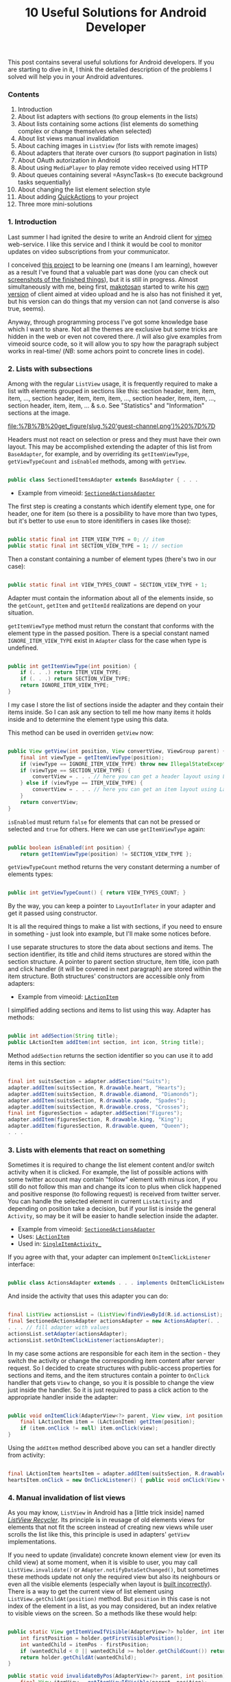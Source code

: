 #+title: 10 Useful Solutions for Android Developer
#+datetime: 09 Jan 2010 11:42
#+tags: java android
#+hugo_section: blog-en

This post contains several useful solutions for Android developers. If
you are starting to dive in it, I think the detailed description of the
problems I solved will help you in your Android adventures.

*** Contents
:PROPERTIES:
:CUSTOM_ID: contents
:END:
1. Introduction
2. About list adapters with sections (to group elements in the lists)
3. About lists containing some actions (list elements do something
   complex or change themselves when selected)
4. About list views manual invalidation
5. About caching images in =ListView= (for lists with remote images)
6. About adapters that iterate over cursors (to support pagination in
   lists)
7. About OAuth autorization in Android
8. About using =MediaPlayer= to play remote video received using HTTP
9. About queues containing several =AsyncTask=s (to execute background
   tasks sequentially)
10. About changing the list element selection style
11. About adding
    [[http://www.londatiga.net/it/how-to-create-quickaction-dialog-in-android/][QuickActions]]
    to your project
12. Three more mini-solutions

*** 1. Introduction
:PROPERTIES:
:CUSTOM_ID: introduction
:END:
Last summer I had ignited the desire to write an Android client for
[[http://vimeo.com][vimeo]] web-service. I like this service and I think
it would be cool to monitor updates on video subscriptions from your
communicator.

I сonceived [[http://code.google.com/p/vimeoid][this project]] to be
learning one (means I am learning), however as a result I've found that
a valuable part was done (you can check out
[[http://code.google.com/p/vimeoid/wiki/Screenshots][screenshots of the
finished things]]), but it is still in progress. Almost simultaneously
with me, being first, [[http://vimeo.com/makotosan][makotosan]] started
to write his
[[http://www.androlib.com/android.application.com-makotosan-vimeodroid-qmBCn.aspx][own
version]] of client aimed at video upload and he is also has not
finished it yet, but his version can do things that my version can not
(and converse is also true, seems).

Anyway, through programming process I've got some knowledge base which I
want to share. Not all the themes are exclusive but some tricks are
hidden in the web or even not covered there. /I will also give examples
from vimeoid source code, so it will allow you to spy how the paragraph
subject works in real-time/ (/NB/: some achors point to concrete lines
in code).

*** 2. Lists with subsections
:PROPERTIES:
:CUSTOM_ID: lists-with-subsections
:END:
Among with the regular =ListView= usage, it is frequently required to
make a list with elements grouped in sections like this: section header,
item, item, item, ..., section header, item, item, item, ..., section
header, item, item, ..., section header, item, item, ... & s.o. See
"Statistics" and "Information" sections at the image.

#+caption: List with sections
[[file:%7B%7B%20get_figure(slug,%20'guest-channel.png')%20%7D%7D]]

Headers must not react on selection or press and they must have their
own layout. This may be accomplished extending the adapter of this list
from =BaseAdapter=, for example, and by overriding its
=getItemViewType=, =getViewTypeCount= and =isEnabled= methods, among
with =getView=.

#+begin_src java

public class SectionedItemsAdapter extends BaseAdapter { . . .
#+end_src

- Example from vimeoid:
  [[http://code.google.com/p/vimeoid/source/browse/apk/src/org/vimeoid/adapter/SectionedActionsAdapter.java?r=85e18485bdda1c526141170f67e65f4e00202f34][=SectionedActionsAdapter=]]

The first step is creating a constants which identify element type, one
for header, one for item (so there is a possibility to have more than
two types, but it's better to use =enum= to store idenitifiers in cases
like those):

#+begin_src java

public static final int ITEM_VIEW_TYPE = 0; // item
public static final int SECTION_VIEW_TYPE = 1; // section
#+end_src

Then a constant containing a number of element types (there's two in our
case):

#+begin_src java

public static final int VIEW_TYPES_COUNT = SECTION_VIEW_TYPE + 1;
#+end_src

Adapter must contain the information about all of the elements inside,
so the =getCount=, =getItem= and =getItemId= realizations are depend on
your situation.

=getItemViewType= method must return the constant that conforms with the
element type in the passed position. There is a special constant named
=IGNORE_ITEM_VIEW_TYPE= exist in =Adapter= class for the case when type
is undefined.

#+begin_src java

public int getItemViewType(int position) {
    if (. . .) return ITEM_VIEW_TYPE;
    if (. . .) return SECTION_VIEW_TYPE;
    return IGNORE_ITEM_VIEW_TYPE;
}
#+end_src

I my case I store the list of sections inside the adapter and they
contain their items inside. So I can ask any section to tell me how many
items it holds inside and to determine the element type using this data.

This method can be used in overriden =getView= now:

#+begin_src java

public View getView(int position, View convertView, ViewGroup parent) {
    final int viewType = getItemViewType(position);
    if (viewType == IGNORE_ITEM_VIEW_TYPE) throw new IllegalStateException("Failed to get object at position " + position);
    if (viewType == SECTION_VIEW_TYPE) {
        convertView = . . . // here you can get a header layout using LayoutInflater
    } else if (viewType == ITEM_VIEW_TYPE) {
        convertView = . . . // here you can get an item layout using LayoutInflater
    }
    return convertView;
}
#+end_src

=isEnabled= must return =false= for elements that can not be pressed or
selected and =true= for others. Here we can use =getItemViewType= again:

#+begin_src java

public boolean isEnabled(int position) {
    return getItemViewType(position) != SECTION_VIEW_TYPE };
#+end_src

=getViewTypeCount= method returns the very constant determing a number
of elements types:

#+begin_src java

public int getViewTypeCount() { return VIEW_TYPES_COUNT; }
#+end_src

By the way, you can keep a pointer to =LayoutInflater= in your adapter
and get it passed using constructor.

It is all the required things to make a list with sections, if you need
to ensure in something - just look into example, but I'll make some
notices before.

I use separate structures to store the data about sections and items.
The section identifier, its title and child items structures are stored
within the section structure. A pointer to parent section structure,
item title, icon path and click handler (it will be covered in next
paragraph) are stored within the item structure. Both structures'
constructors are accessible only from adapters:

- Example from vimeoid:
  [[http://code.google.com/p/vimeoid/source/browse/apk/src/org/vimeoid/adapter/LActionItem.java?r=85e18485bdda1c526141170f67e65f4e00202f34][=LActionItem=]]

I simplified adding sections and items to list using this way. Adapter
has methods:

#+begin_src java

public int addSection(String title);
public LActionItem addItem(int section, int icon, String title);
#+end_src

Method =addSection= returns the section identifier so you can use it to
add items in this section:

#+begin_src java

final int suitsSection = adapter.addSection("Suits");
adapter.addItem(suitsSection, R.drawable.heart, "Hearts");
adapter.addItem(suitsSection, R.drawable.diamond, "Diamonds");
adapter.addItem(suitsSection, R.drawable.spade, "Spades");
adapter.addItem(suitsSection, R.drawable.cross, "Crosses");
final int figuresSection = adapter.addSection("Figures");
adapter.addItem(figuresSection, R.drawable.king, "King");
adapter.addItem(figuresSection, R.drawable.queen, "Queen");
. . .
#+end_src

*** 3. Lists with elements that react on something
:PROPERTIES:
:CUSTOM_ID: lists-with-elements-that-react-on-something
:END:
Sometimes it is required to change the list element content and/or
switch activity when it is clicked. For example, the list of possible
actions with some twitter account may contain "follow" element with
minus icon, if you still do not follow this man and change its icon to
plus when click happened and positive response (to following request) is
received from twitter server. You can handle the selected element in
current =ListActivity= and depending on position take a decision, but if
your list is inside the general =Activity=, so may be it will be easier
to handle selection inside the adapter.

- Example from vimeoid:
  [[http://code.google.com/p/vimeoid/source/browse/apk/src/org/vimeoid/adapter/SectionedActionsAdapter.java?r=85e18485bdda1c526141170f67e65f4e00202f34][=SectionedActionsAdapter=]]
- Uses:
  [[http://code.google.com/p/vimeoid/source/browse/apk/src/org/vimeoid/adapter/LActionItem.java?r=85e18485bdda1c526141170f67e65f4e00202f34][=LActionItem=]]
- Used in:
  [[http://code.google.com/p/vimeoid/source/browse/apk/src/org/vimeoid/activity/base/SingleItemActivity_.java?r=85e18485bdda1c526141170f67e65f4e00202f34#49][=SingleItemActivity_=]]

If you agree with that, your adapter can implement =OnItemClickListener=
interface:

#+begin_src java

public class ActionsAdapter extends . . . implements OnItemClickListener
#+end_src

And inside the activity that uses this adapter you can do:

#+begin_src java

final ListView actionsList = (ListView)findViewById(R.id.actionsList);
final SectionedActionsAdapter actionsAdapter = new ActionsAdapter(. . .);
. . . // fill adapter with values
actionsList.setAdapter(actionsAdapter);
actionsList.setOnItemClickListener(actionsAdapter);
#+end_src

In my case some actions are responsible for each item in the section -
they switch the activity or change the corresponding item content after
server request. So I decided to create structures with public-access
properties for sections and items, and the item structures contain a
pointer to =OnClick= handler that gets =View= to change, so you it is
possible to change the view just inside the handler. So it is just
required to pass a click action to the appropriate handler inside the
adapter:

#+begin_src java

public void onItemClick(AdapterView<?> parent, View view, int position, long id) {
    final LActionItem item = (LActionItem) getItem(position);
    if (item.onClick != null) item.onClick(view);
}
#+end_src

Using the =addItem= method described above you can set a handler
directly from activity:

#+begin_src java

final LActionItem heartsItem = adapter.addItem(suitsSection, R.drawable.heart, "Hearts");
heartsItem.onClick = new OnClickListener() { public void onClick(View view) { . . . } };
#+end_src

*** 4. Manual invalidation of list views
:PROPERTIES:
:CUSTOM_ID: manual-invalidation-of-list-views
:END:
As you may know, =ListView= in Android has a [little trick inside] named
[[http://android.amberfog.com/?p=296][/ListView Recycler/]]. Its
principle is in reusage of old elements views for elements that not fit
the screen instead of creating new views while user scrolls the list
like this, this principle is used in adapters' =getView=
implementations.

If you need to update (invalidate) concrete known element view (or even
its child view) at some moment, when it is visible to user, you may call
=ListView.invalidate()= or =Adapter.notifyDataSetChanged()=, but
sometimes these methods update not only the required view but also its
neighbours or even all the visible elements (especially when layout is
[[http://www.curious-creature.org/2009/02/22/android-layout-tricks-1/][built
incorrectly]]). There is a way to get the current view of list element
using =ListView.getChildAt(position)= method. But =position= in this
case is not index of the element in a list, as you may considered, but
an index relative to visible views on the screen. So a methods like
these would help:

#+begin_src java

public static View getItemViewIfVisible(AdapterView<?> holder, int itemPos) {
    int firstPosition = holder.getFirstVisiblePosition();
    int wantedChild = itemPos - firstPosition;
    if (wantedChild < 0 || wantedChild >= holder.getChildCount()) return null;
    return holder.getChildAt(wantedChild);
}

public static void invalidateByPos(AdapterView<?> parent, int position) {
    final View itemView = getItemViewIfVisible(parent, position);
    if (itemView != null) itemView.invalidate();
}
#+end_src

=invalidateByPos= updates view only if it is shown on the screen
(forcing an adapter's =getView= method call), if this element is not
visible - adapter's =getView= will be called automatically when this
view will appear to user after scrolling. To update some child view of
an element, you can use =getViewIsVisible= method, it will return the
element view which gives access to its child views and it returns =null=
if this element is not visible so update is not required.

- Methods are defined in class:
  [[http://code.google.com/p/vimeoid/source/browse/apk/src/org/vimeoid/util/Utils.java?r=85e18485bdda1c526141170f67e65f4e00202f34][=Utils=]]

*** 5. Caching remote images for lists
:PROPERTIES:
:CUSTOM_ID: caching-remote-images-for-lists
:END:
#+caption: List with remote images
[[file:%7B%7B%20get_figure(slug,%20'guest-videos.png')%20%7D%7D]]

If you are creating =ListView= containing images taken from web, this
chapter is for you. It would be unwise to get images by URL again each
time =getView= is called in adapter - it is obvious that it would be
better to a) cache them b) ask for them only when view with this image
is visible. For the moment this task arose so recently for Android
programmers, so there are a lot of
[[http://stackoverflow.com/questions/541966/android-how-do-i-do-a-lazy-load-of-images-in-listview][solutions
for it]].

My variant is also from that list, it is
[[http://stackoverflow.com/questions/541966/android-how-do-i-do-a-lazy-load-of-images-in-listview/3068012#3068012][Fedor
Vlasov]]'s solution, that is corrected for my needs. First, I changed a
directory for cached images to be static, so it is created once for
application cycle and surely cleaned when calling =clearCache= (it is
good to call this method in =onDestroy()= of =Activity= using
=ImageLoader= or in =finalize()= method of adapter using it), also I've
changed a bit a way of this directory creation (see
=Utils.createCacheDir()=). Secondly, you may pass the drawables IDs to
constructor to determine what drawables to show in this place while
loading an image and/or if loading image is failed. Thidly, some minor
changes. Though, this class can be a singleton and you can just change
its options before using it, but it is left for your decision. In my
case the instance is created for each =ListActivity= started and is
passed to adapters of inner =ListView=s that need it (or created
directly in adapters if =ListView=s are inside a regular =Activity=).
The main method id =displayImage(String url, ImageView view)=, its
definition speaks for itself.

- Source from vimeoid:
  [[http://code.google.com/p/vimeoid/source/browse/apk/src/com/fedorvlasov/lazylist/ImageLoader.java?r=85e18485bdda1c526141170f67e65f4e00202f34][=ImageLoader=]]
- Uses methods from:
  [[http://code.google.com/p/vimeoid/source/browse/apk/src/org/vimeoid/util/Utils.java?r=85e18485bdda1c526141170f67e65f4e00202f34][=Utils=]]

*** 6. Adapters iterating over cursors
:PROPERTIES:
:CUSTOM_ID: adapters-iterating-over-cursors
:END:
This chapter is about pagination in =ListView=. So, user gets first =n=
elements, scrolls list to =n=-th element and only after that happen the
response for =n= elements to DB or server is performed. Then the user
scrolls the element =2n= and we ask for next package with =n= size and
so on. In /vimeoid/ I make a resonse only after =footerView= with 'Load
more...' label is clicked, it is not automatic way, but the technique is
similar to subject.

- Loading by click on =footerView=:
  [[http://code.google.com/p/vimeoid/source/browse/apk/src/org/vimeoid/activity/base/ItemsListActivity_.java?r=85e18485bdda1c526141170f67e65f4e00202f34][=ItemsListActivity_=]]
- Guest implementation:
  [[http://code.google.com/p/vimeoid/source/browse/apk/src/org/vimeoid/activity/guest/ItemsListActivity.java?r=85e18485bdda1c526141170f67e65f4e00202f34][=ItemsListActivity=]]
- Logged-in user implementation:
  [[http://code.google.com/p/vimeoid/source/browse/apk/src/org/vimeoid/activity/user/ItemsListActivity.java?r=85e18485bdda1c526141170f67e65f4e00202f34][=ItemsListActivity=]]

The classes hieararchy is a lit bit more complex, each page is loaded
with special =AsyncTask= that calls Vimeo API in background and notifies
the calling activity about are there any elements left or is it the last
page, and the activity updates its views according to this data.

- Adapter containing a set of cursors:
  [[http://code.google.com/p/vimeoid/source/browse/apk/src/org/vimeoid/adapter/EasyCursorsAdapter.java?r=85e18485bdda1c526141170f67e65f4e00202f34][=EasyCursorsAdapter=]]

To make a pagination possible, you may just keep a set of page
containers (cursors, for example) in adapter and in =getView()=, if one
of last elements is asked for, run the query for next page (=AsyncTask=
is preferred), which will add new container to adapter when it will be
received, so the adapter will have a possibility to call
=notifyDataSetChanged()=. Like this:

#+begin_src java

private final Page[] pages = new Page[MAX_PAGES_COUNT];

public View getView(final int position, View convertView, ViewGroup parent) {

    if (!waitingNextPage &&
        (pages.length < MAX_PAGES_COUNT) &&
        (position >= ((pages.length * PER_PAGE) - 2))) {

        final AsyncTask<Integer, . . .> nextPageTask = . . .;
        nextPageTask.execute(pages.length);
        // nextPageTask calls addSource, when next page is received

        waitingNextPage = true;
    }

    . . .

}

public void addSource(Page page) {
    if (pages.length >= MAX_PAGES_COUNT) return;
    pages[pages.length] = page;
    waitingNextPage = false;
    notifyDataSetChanged();
}
#+end_src

=EasyCursorsAdapter= is a good example for a case where =Cursor= is
=Page= analogue. I am sure there are several alternative solution exists
and I will be glad if someone will mention them in comments.

*** 7. OAuth in Android
:PROPERTIES:
:CUSTOM_ID: oauth-in-android
:END:
If you are writing a client for a complex web-service - you need to
fight with authorization problem and in current moment most web-services
use [[http://en.wikipedia.org/wiki/OAuth][OAuth]] for its realization
and Vimeo is one of those.

There is no need to write your own implementation of OAuth, there is
very cool library named
[[http://code.google.com/p/oauth-signpost/][signpost]] exist, and I do
not know any better alternatives for now.

- Example from vimeoid:
  [[http://code.google.com/p/vimeoid/source/browse/apk/src/org/vimeoid/connection/VimeoApi.java?r=85e18485bdda1c526141170f67e65f4e00202f34#101][=VimeoApi=]]
- Uses signpost through:
  [[http://code.google.com/p/vimeoid/source/browse/apk/src/org/vimeoid/connection/JsonOverHttp.java?r=85e18485bdda1c526141170f67e65f4e00202f34#164][=JsonOverHttp=]]
- Activity that gets user token:
  [[http://code.google.com/p/vimeoid/source/browse/apk/src/org/vimeoid/activity/ReceiveCredentials.java?r=85e18485bdda1c526141170f67e65f4e00202f34][=ReceiveCredentials=]]
- Its definition at manifest:
  [[http://code.google.com/p/vimeoid/source/browse/apk/AndroidManifest.xml?r=85e18485bdda1c526141170f67e65f4e00202f34#22][=AndroidManifest.xml=]]

To start, you need to get the exclusive key for your application from
web-service and set a callback URL to return user there after successful
authorization (i.e. =vimeoid://oauth.done=) (but in case of Android, tou
can pass it with call to =/request_token=). Recently it is done using
service web-interface for programmer.

The first authorization algorythm for Android is:

1. Point signpost to a service's OAuth entry-points
2. Send a request to =/request_token=, get a token/secret pair using
   this key for unauthorized requests of your applization
   (=vimeoid://oauth.done= callback URL is passed here):
   =provider.retrieveRequestToken(Uri callbackUri)=. /NB:/
   =retrieveRequestToken= returns not token but =Uri= that you need to
   call in next step at once.
3. Launch browser activity, call =/authorize= with passing the
   application token and, optionally, appending additional parameters
   about required access rights:
   =startActivity(new Intent(Intent.ACTION_VIEW, authUri + ...))=
4. User will see a page in 'Allow this application to access your
   account?' style (if he is logged out of service, service will ask him
   to log in). If user grants access, browser will be redirected to
   callback URL =vimeoid://oauth.done?...=, but in case in your
   =AndroidManifest.xml= there is a special activity to handle URLs like
   this, Android will return a user to your application and open this
   very activity - =ReceiveCredentials=.
5. In =ReceiveCredentials= activity you get user token in parameters
   =Uri uri = getIntent().getData()=, now you need to get secret using
   this token by requesting =/access_token=:
   =provider.retrieveAccessToken(Uri uri)=.
6. Now you can save user's token and secret in private
   =SharedPreferences=, for example: =consumer.getToken()=,
   =consumer.getTokenSecret()=.

After all these things done you can just sign every request to
web-service API with the token/secret you've got:
=consumer.sign(Object request)=. If your application was restarted,
before doing any request you can check if you have saved tokens in
=SharedPreferences=, if you are - just remember =signpost= with them:
=consumer.setTokenWithSecret(String token, String secret)=, in not -
request access token again (or just refresh tokens, if web-service
allows it).

Important notice: signpost in Android works only with
=CommonsHttpOAuthConsumer=/=CommonsHttpOAuthProvider=. =DefaultOAuth*=
classes do not work.

*** 8. Getting video by HTTP and playing it in MediaPlayer
:PROPERTIES:
:CUSTOM_ID: getting-video-by-http-and-playing-it-in-mediaplayer
:END:
It is very hard to make
[[http://developer.android.com/reference/android/media/MediaPlayer.html][=MediaPlayer=]]
do the things you want in case of playing video, as I discovered. To get
a video it was required for me to make an unusual HTTP request with
special headers, so I had to implement getting stream and its buffering
manually. I could not get stream playing using the
[[http://blog.pocketjourney.com/2009/12/27/android-streaming-mediaplayer-tutorial-updated-to-v1-5-cupcake/][audio-files-related
examples]] as a pattern, so I download the full video file and start
playing just when downloading is finished (if there will be not enough
space to get video on SD card, I warn user about it). When player is
closed or failed to play, I clear the cache.

Moreover, =VideoView=/=SurfaceView= behavior works ambiguously when
switching views inside one single layout (black screen from time to
time), so I had to just leave a single =VideoView= in layout and show
=ProgressDialog= on the top of it, while video is loading. Again, if you
know something about stream playing videos using =MediaPlayer= (or
getting chunks manually), write to comments.

So, if there is enough to call =MediaPlayer.setDataSource(Uri uri)= in
your case, you can skip some next paragraphs.

And if you also had to get a stream manually, I will notice a few
moments and just demonstrate the code, it must speak for itself:

- Example from vimeoid:
  [[http://code.google.com/p/vimeoid/source/browse/apk/src/org/vimeoid/media/VimeoVideoPlayingTask.java?r=85e18485bdda1c526141170f67e65f4e00202f34][=VimeoVideoPlayingTask=]]
- Called from activity:
  [[http://code.google.com/p/vimeoid/source/browse/apk/src/org/vimeoid/activity/Player.java?r=85e18485bdda1c526141170f67e65f4e00202f34][=Player=]]
- Layout:
  [[http://code.google.com/p/vimeoid/source/browse/apk/res/layout/player.xml?r=85e18485bdda1c526141170f67e65f4e00202f34][=player.xml=]]

It is better to get a stream using =AsyncTask=. I just aggregate
=MediaPlayer= with =...PlayingTask= for convenience, you may use any
other way you want, but definitely it is better to get a stream using
=AsyncTask=. In this case in =onPreExecute= method you may set up yout
player, in =doInBackground= you can get a video stream and return it to
=onPostExecute= and start playing from there. Also, it is handy to show
percentage progress of downloading, because you know an amount of data
received in =doInBackground=.

And if there is an exception was raised while getting a stream, it is
required to show a message about in using =runOnUiThread=, because task
execution was interrupted.

Calling =getWindow().setFormat(PixelFormat.TRANSPARENT);= is aimed to
prevent views shown above the player to stay above even when they are
closed/hidden. Anyway, when it is required to use =ViewSwitcher=, this
stuff do not helps.

Code to get video stream by URL is similar to this one:

#+begin_src java

public static InputStream getVideoStream(long videoId)
       throws FailedToGetVideoStreamException, VideoLinkRequestException {
    try {
        final HttpClient client = new DefaultHttpClient();
        . . .
        final HttpResponse response = client.execute(request);
        if ((response == null) || (response.getEntity() == null))
            throw new FailedToGetVideoStreamException("Failed to get video stream");
        lastContentLength = response.getEntity().getContentLength();
        return response.getEntity().getContent();
    } catch (URISyntaxException use) {
        throw new VideoLinkRequestException("URI creation failed : " + use.getLocalizedMessage());
    } catch (ClientProtocolException cpe) {
        throw new VideoLinkRequestException("Client call failed : " + cpe.getLocalizedMessage());
    } catch (IOException ioe) {
        throw new VideoLinkRequestException("Connection failed : " + ioe.getLocalizedMessage());
    }
}
#+end_src

*** 9. AsyncTask Queues
:PROPERTIES:
:CUSTOM_ID: asynctask-queues
:END:
If you need to execute several background tasks sequentially (when one
finished - run next), this freestyle pattern (walking by linked list
inside) will fir you. For example when your activity started you need to
perform several successive calls to some web-server API or database. The
main thing is that parameters and result types for all these tasks must
be similar.

Here is a task-that-knows-it-has-next-task inteface:

#+begin_src java

public interface HasNextTask<Params> {
    public int getId();
    void setNextTask(HasNextTask<Params> task);
    public HasNextTask<Parames> getNextTask();
    public AsyncTask<?, ?, ?> execute(Params... params);
                      // must much with AsyncTask<Params, ...>
}
#+end_src

Here is an interface that monitors when tasks are performed successfully
or not:

#+begin_src java

public interface PerformHandler<Params, Result> {
    public void onPerfomed(int taskId, Result result, HasNextTask<Params> nextTask);
    public void onError(Exception e, String description);
}
#+end_src

=HasNextTask= interface implementation. The hollows given with three
dots, you may move them into child class or make this class abstract to
implement =doInBackground=/=onPostExecute= methods right in =createTask=
method of queue:

#+begin_src java

public class TaskInQueue<Params, Result> extends AsyncTask<Params, Void, Result>
                                         implements HasNextTask<Params> {

    private final int taskId;
    private HasNextTask<Params> nextTask = null;
    private final PerformHandler<Params, Result> listener;

    public TaskInQueue(PerformHandler<Params, Result> listener, int taskId) {
        this.taskId = taskId;
        this.listener = listener;
    }

    @Override
    public Result doInBackground(Params... params) { . . . /* task execution */ }

    @Override
    protected void onPostExecute(Result result) {
        . . . // handling a result, if required
        listener.onPerformed(taskId, result, nextTask);
    }

    @Override public int getId() { return taskId; }

    @Override
    public void setNextTask(HasNextTask<Params> nextTask) {
        if (this.nextTask != null)
            throw new IllegalStateException("Next task is already set");
        this.nextTask = nextTask;
    }

    @Override
    public HasNextTask<Params> getNextTask() { return nextTask; };

}
#+end_src

And the main thing, the queue implementation:

#+begin_src java

public abstract class TasksQueue<Params, Result>
                implements PerformHandler<Params, Result>, Runnable {

    public static final String TAG = "TasksQueue";

    private HasNextTask<Params> firstTask = null;
    private HasNextTask<Params> lastTask = null;
    private Map<Integer, Params> tasksParams = null;
    private int currentTask = -1;
    private boolean running = false; // some task is running now
    private boolean started = false; // the whole queue is running now
    private int size = 0;

    protected HasNextTask<Params> createTask(int taskId) { // can be overriden
        return new TaskInQueue<Params, Result>(this, taskId);
    }

    @Override
    public HasNextTask<Params> add(int taskId, Params params) {
        Log.d(TAG, "Adding task " + taskId);
        final HasNextTask<Params> = createTask(taskId);
        if (isEmpty()) {
            firstTask = task;
            lastTask = task;
            tasksParams = new HashMap<Integer, Params>();
        } else {
            lastTask.setNextTask(task);
            lastTask = task;
        }
        tasksParams.put(task.getId(), params);
        size += 1;
        return task;
    }

    @Override
    public void run() {
        Log.d(TAG, "Running first task");
        if (!isEmpty())
            try {
                started = true;
                execute(firstTask);
            } catch (Exception e) {
                onError(e, e.getLocalizedMessage());
                finish();
            }
        else throw new IllegalStateException("Queue is empty");
    }

    @Override
    public void onPerfomed(int taskId, Result result, HasNextTask<Params> nextTask) {
        Log.d(TAG, "Task " + taskId + " performed");
        if (taskId != currentTask)
            throw new IllegalStateException("Tasks queue desynchronized");
        running = false;
        try {
            if (nextTask != null) {
                execute(nextTask);
            } else finish();
        } catch (Exception e) {
            onError(e, "Error while executing task " +
                       ((nextTask != null) ? nextTask.getId() : taskId));
            finish();
        }
    }

    protected void execute(HasNextTask<Result> task) throws Exception {
        Log.d(TAG, "Trying to run task " + task.getId());
        if (running) throw new IllegalStateException("Tasks queue desynchronized");
        currentTask = task.getId();
        running = true;
        Log.d(TAG, "Running task " + task.getId());
        task.execute(tasksParams.get(task.getId())).get(); // wait for result
    }

    protected void finish() {
        firstTask = null;
        lastTask = null;
        if (tasksParams != null) tasksParams.clear();
        tasksParams = null;
        currentTask = -1;
        running = false;
        started = false;
        size = 0;
    }

    public boolean isEmpty() { return (firstTask == null); }

    public boolean started() { return started; }

    public boolean running() { return running; }

    public int size() { return size; }

}
#+end_src

Now in your activities you can easily create a queue of background
tasks:

#+begin_src java

protected final TasksQueue secondaryTasks;

private final int TASK_1 = 0;
private final int TASK_2 = 1;
private final int TASK_3 = 2;

public ...Activity() { // constructor

    secondaryTasks = new TasksQueue<..., ...>() {

        // here you can override createTask

        @Override public void onPerfomed(int taskId, ... result) throws JSONException {
            super.onPerfomed(taskId, result);
            onSecondaryTaskPerfomed(taskId, result);
        }

        @Override public void onError(Exception e, String message) {
            Log.e(TAG, message + " / " + e.getLocalizedMessage());
            Dialogs.makeExceptionToast(ItemsListActivity.this, message, e);
        }

    };

    secondaryTasks.add(TASK_1, ...);
    secondaryTasks.add(TASK_2, ...);
    secondaryTasks.add(TASK_3, ...);

}

protected void someMethod() {
    . . .
    if (!secondaryTasks.isEmpty()) secondaryTasks.run();
    . . .
}

protected void onSecondaryTaskPerfomed(int taskId, ... result) {
    switch (taskId) {
        case TASK_1: . . .
        case TASK_2: . . .
        case TASK_3: . . .
        . . .
    }
}
#+end_src

By the way, thanks to =Runnable= interface you can run queues like this
in separate thread:

#+begin_src java

new Thread(secondaryTasks, "Tasks Queue").start();
#+end_src

- Tasks queue in vimeoid:
  [[http://code.google.com/p/vimeoid/source/browse/apk/src/org/vimeoid/activity/user/ApiTasksQueue.java?r=85e18485bdda1c526141170f67e65f4e00202f34][=ApiTasksQueue=]]
- Created in:
  [[http://code.google.com/p/vimeoid/source/browse/apk/src/org/vimeoid/activity/user/SingleItemActivity.java?r=85e18485bdda1c526141170f67e65f4e00202f34#49][=SingleItemActivity=]]
- Filled with tasks in:
  [[http://code.google.com/p/vimeoid/source/browse/apk/src/org/vimeoid/activity/user/item/UserActivity.java?r=85e18485bdda1c526141170f67e65f4e00202f34#122][=UserActivity=]]
- Handling completed tasks in:
  [[http://code.google.com/p/vimeoid/source/browse/apk/src/org/vimeoid/activity/user/item/UserActivity.java?r=85e18485bdda1c526141170f67e65f4e00202f34#301][=UserActivity=]]

*** 10. ListView selection highlight
:PROPERTIES:
:CUSTOM_ID: listview-selection-highlight
:END:
#+caption: Selected element in list
[[file:%7B%7B%20get_figure(slug,%20'user-video.png')%20%7D%7D]]

You see a blue line on the image, it is a custom selected element
highlight and it has four conditions - pressed, focused, disabled and
transition animation from pressed to held condition for long tap. First
three and held condition - it is so-called =9-patch=, sure you
[[http://developer.android.com/guide/developing/tools/draw9patch.html][heard
something about them]], animation is an =xml=-file.

To define the states for selection highlight, set
=android:listSelector="@drawable/selector_bg"= for your =ListView= in
layout. The algorythm is simple, but it to build rules in proper order
in not an easy task sometimes. See examples:

- Definition:
  [[http://code.google.com/p/vimeoid/source/browse/apk/res/drawable/selector_bg.xml?r=85e18485bdda1c526141170f67e65f4e00202f34][=selector_bg.xml=]]
- Animation:
  [[http://code.google.com/p/vimeoid/source/browse/apk/res/drawable/selector_bg_transition.xml?r=85e18485bdda1c526141170f67e65f4e00202f34][=selector_bg_transition.xml=]]
- Declared at:
  [[http://code.google.com/p/vimeoid/source/browse/apk/res/layout/generic_list.xml?r=85e18485bdda1c526141170f67e65f4e00202f34#16][=generic_list.xml=]]

#+caption: 9-patch editor
[[file:%7B%7B%20get_figure(slug,%20'draw9patch-norm.png')%20%7D%7D]]

There are also a tricks with 9-patch, each time when there is something
wrong in layout, the whole list becomes a mess. Main rule is to check
=ListView= declaration first of all, ensure that =layout_width= and
=layout_height= are set to =fill_parent= and re-check the parent
elements higher in the hierarchy. Then, if it has not helped, you may
try to correct 9-patches. The thick black lines on top and to the left
determine what image areas will be stretched if the content can't fill
the image. The thick black lines (optional) on bottom and to the right
determine in what image area the content will fit itself. It is also not
so easy to get the correct positions at first time, have to experiment.
Don't even think about creating 9-patches without editor, it is a
brainfuck - content areas and errors are highlighted in editor, but even
when everything seems ok, inflater understands a layout as you expect
not every time.

[[file:%7B%7B%20get_figure(slug,%20'selector_bg_disabled.9.png')%20%7D%7D]]
[[file:%7B%7B%20get_figure(slug,%20'selector_bg_focus.9.png')%20%7D%7D]]
[[file:%7B%7B%20get_figure(slug,%20'selector_bg_pressed.9.png')%20%7D%7D]]
[[file:%7B%7B%20get_figure(slug,%20'selector_bg_longpress.9.png')%20%7D%7D]]

*** 11. Adding QuickActions
:PROPERTIES:
:CUSTOM_ID: adding-quickactions
:END:
#+caption: QuickActions example
[[file:%7B%7B%20get_figure(slug,%20'user-videos.png')%20%7D%7D]]

[[http://www.londatiga.net/it/how-to-create-quickaction-dialog-in-android/][QuickActions]] -
is small library for the popping out dialogs with actions like the one
shown on the picture (and not just like this, because the design can be
changed freely). They became a new trend when official twitter-client
appeared. Sure there are another implemantations exists but in /vimeoid/
I use this one and also changed it a bit for my needs.

To show a dialog like this instead of context menu when element in list
is long-tapped, it is enough to override =onCreateContextMenu= method in
=ListActivity= like this:

#+begin_src java

public void onCreateContextMenu(ContextMenu menu, View v, ContextMenuInfo menuInfo) {
    . . .
    final AdapterView.AdapterContextMenuInfo info = extractMenuInfo(menuInfo);
    final QuickAction quickAction =
          createQuickActions(info.position, getItem(info.position), info.targetView);
    if (quickAction != null) quickAction.show();
}

protected QuickAction createQuickActions(final int position, final ... item, View view) {
    QuickAction qa = new QuickAction(view);
    qa.addActionItem(getString(R.string...),
                     getResources().getDrawable(R.drawable...),
            new QActionClickListener() {
                @Override public void onClick(View v, QActionItem item) {
                    . . .
                }
            });
    . . .
    return qa;
}
#+end_src

- Directory contating a modified version of a library
  [[http://code.google.com/p/vimeoid/source/browse/lib-qactions?r=85e18485bdda1c526141170f67e65f4e00202f34][=lib-qactions=]]
- Used in:
  [[http://code.google.com/p/vimeoid/source/browse/apk/src/org/vimeoid/activity/user/list/VideosActivity.java?r=85e18485bdda1c526141170f67e65f4e00202f34#113][=VideosActivity=]]

Adding external library to Eclipse project is described
[[http://developer.android.com/guide/developing/eclipse-adt.html#libraryProject][in
this article]]. To be short, it is enough to create the separate Android
project with sources for a library, set =isLibrary= checkbox in
=Android= section in project properties, and in the original project
just add the library project using =Library= -> =Add= button from the
same section. =R=-file from the library project will be added to the
original project after rebuild.

*** 12. Three additional mini-solutions
:PROPERTIES:
:CUSTOM_ID: three-additional-mini-solutions
:END:
**** 12a. One entry point to invoke different activities
:PROPERTIES:
:CUSTOM_ID: a.-one-entry-point-to-invoke-different-activities
:END:
If your application uses a lot of different activities that called
similar way, may be it will be useful for you to move this calls to a
separate class, including filling =Extras= with data:

- Example from vimeoid:
  [[http://code.google.com/p/vimeoid/source/browse/apk/src/org/vimeoid/util/Invoke.java?r=85e18485bdda1c526141170f67e65f4e00202f34][=Invoke=]]

**** 12b. Placeholders in localization strings
:PROPERTIES:
:CUSTOM_ID: b.-placeholders-in-localization-strings
:END:
My be it is obvious, but in strings from =strings.xml= you can use
placeholders to insert some locale-independent values inside these
strings, i.e.:
=<string name="image_info">Image size: {width}x{height}</string>=.
=format= function can help you like this:
=format(getString(R.string.image_info), "width", String.valueOf(600), "height", String.valueOf(800))=

#+begin_src java

public static String format(String source, String... params) {
    String result = source;
    int pos = 0;
    while (pos < params.length) {
        result = result.replaceAll("\\{" + params[pos++] + "\\}", params[pos++]);
    }
    return result;
}
#+end_src

*Upd.* As I expected, I had missed this method in Android library: there
is a standard function
[[http://developer.android.com/intl/de/reference/android/content/Context.html#getString%28int,%20java.lang.Object...%29][=getString(int resId, Object... formatArgs)=]].
Thanks to [[http://zochek.habrahabr.ru/][zochek]].

**** 12c. About wrong layouts
:PROPERTIES:
:CUSTOM_ID: c.-about-wrong-layouts
:END:
Be sure to read these articles, inflater in Android is very sensitive to
complicated structures and if you are writing a complex application,
you'll have to fix your layouts sooner or later:

- [[http://www.curious-creature.org/2009/02/22/android-layout-tricks-1/][Layout
  Tricks #1]]
- [[http://www.curious-creature.org/2009/02/25/android-layout-trick-2-include-to-reuse/][Layout
  Tricks #2]]
- [[http://www.curious-creature.org/2009/03/01/android-layout-tricks-3-optimize-part-1/][Layout
  Tricks #3]]
- [[http://www.curious-creature.org/2009/03/16/android-layout-tricks-4-optimize-part-2/][Layout
  Tricks #4]]
- [[http://www.curious-creature.org/2009/03/04/speed-up-your-android-ui/][Speed
  up your Android UI]]

My frequently re-rendedered layouts in one moment collapsed and
=getView= has called approximately once per second (and I also meet this
case now, but in much rare moments). After replacing a lot of nested
complicated =LinearLayout=s to less-nested and elegant =RelativeLayout=,
inflater clearly felt itself easier and me too, mysefl, because a
hierarchy also became less complicated and it became easier to make
changes. I do not had time to fix all of these, but now I am more
attentive to layouts. Also check that you use
=width/height=wrap_content= only for simple elements if possible, using
=wrap_content= for width/height of =LinearLayout=s and other compound
views is dangerous and may lead to unexpected consequences. It may not
lead, but who is forewarned...
